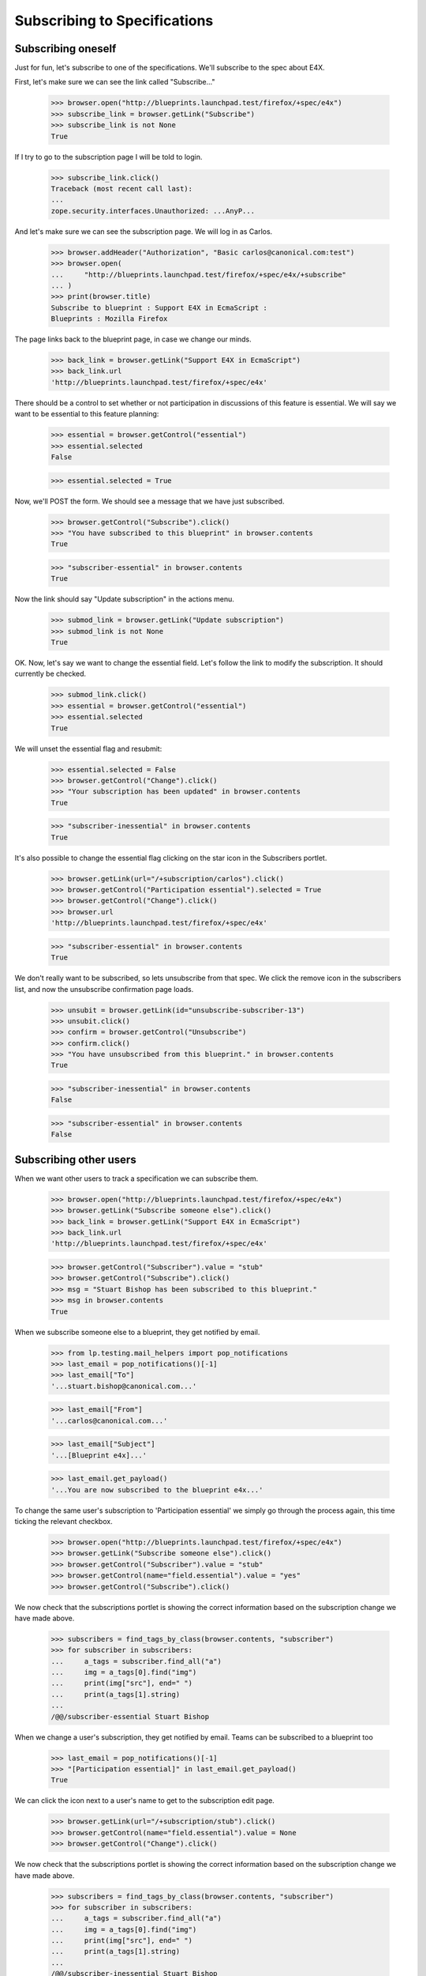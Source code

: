 Subscribing to Specifications
=============================


Subscribing oneself
-------------------

Just for fun, let's subscribe to one of the specifications. We'll
subscribe to the spec about E4X.

First, let's make sure we can see the link called "Subscribe..."

    >>> browser.open("http://blueprints.launchpad.test/firefox/+spec/e4x")
    >>> subscribe_link = browser.getLink("Subscribe")
    >>> subscribe_link is not None
    True

If I try to go to the subscription page I will be told to login.

    >>> subscribe_link.click()
    Traceback (most recent call last):
    ...
    zope.security.interfaces.Unauthorized: ...AnyP...

And let's make sure we can see the subscription page. We will log in as
Carlos.

    >>> browser.addHeader("Authorization", "Basic carlos@canonical.com:test")
    >>> browser.open(
    ...     "http://blueprints.launchpad.test/firefox/+spec/e4x/+subscribe"
    ... )
    >>> print(browser.title)
    Subscribe to blueprint : Support E4X in EcmaScript :
    Blueprints : Mozilla Firefox

The page links back to the blueprint page, in case we change our minds.

    >>> back_link = browser.getLink("Support E4X in EcmaScript")
    >>> back_link.url
    'http://blueprints.launchpad.test/firefox/+spec/e4x'

There should be a control to set whether or not participation in
discussions of this feature is essential. We will say we want to be
essential to this feature planning:

    >>> essential = browser.getControl("essential")
    >>> essential.selected
    False

    >>> essential.selected = True

Now, we'll POST the form. We should see a message that we have just
subscribed.

    >>> browser.getControl("Subscribe").click()
    >>> "You have subscribed to this blueprint" in browser.contents
    True

    >>> "subscriber-essential" in browser.contents
    True

Now the link should say "Update subscription" in the actions menu.

    >>> submod_link = browser.getLink("Update subscription")
    >>> submod_link is not None
    True

OK. Now, let's say we want to change the essential field. Let's follow
the link to modify the subscription. It should currently be checked.

    >>> submod_link.click()
    >>> essential = browser.getControl("essential")
    >>> essential.selected
    True

We will unset the essential flag and resubmit:

    >>> essential.selected = False
    >>> browser.getControl("Change").click()
    >>> "Your subscription has been updated" in browser.contents
    True

    >>> "subscriber-inessential" in browser.contents
    True

It's also possible to change the essential flag clicking on the star
icon in the Subscribers portlet.

    >>> browser.getLink(url="/+subscription/carlos").click()
    >>> browser.getControl("Participation essential").selected = True
    >>> browser.getControl("Change").click()
    >>> browser.url
    'http://blueprints.launchpad.test/firefox/+spec/e4x'

    >>> "subscriber-essential" in browser.contents
    True

We don't really want to be subscribed, so lets unsubscribe from that
spec. We click the remove icon in the subscribers list, and now the
unsubscribe confirmation page loads.

    >>> unsubit = browser.getLink(id="unsubscribe-subscriber-13")
    >>> unsubit.click()
    >>> confirm = browser.getControl("Unsubscribe")
    >>> confirm.click()
    >>> "You have unsubscribed from this blueprint." in browser.contents
    True

    >>> "subscriber-inessential" in browser.contents
    False

    >>> "subscriber-essential" in browser.contents
    False


Subscribing other users
-----------------------

When we want other users to track a specification we can subscribe them.

    >>> browser.open("http://blueprints.launchpad.test/firefox/+spec/e4x")
    >>> browser.getLink("Subscribe someone else").click()
    >>> back_link = browser.getLink("Support E4X in EcmaScript")
    >>> back_link.url
    'http://blueprints.launchpad.test/firefox/+spec/e4x'

    >>> browser.getControl("Subscriber").value = "stub"
    >>> browser.getControl("Subscribe").click()
    >>> msg = "Stuart Bishop has been subscribed to this blueprint."
    >>> msg in browser.contents
    True

When we subscribe someone else to a blueprint, they get notified by
email.

    >>> from lp.testing.mail_helpers import pop_notifications
    >>> last_email = pop_notifications()[-1]
    >>> last_email["To"]
    '...stuart.bishop@canonical.com...'

    >>> last_email["From"]
    '...carlos@canonical.com...'

    >>> last_email["Subject"]
    '...[Blueprint e4x]...'

    >>> last_email.get_payload()
    '...You are now subscribed to the blueprint e4x...'

To change the same user's subscription to 'Participation essential' we
simply go through the process again, this time ticking the relevant
checkbox.

    >>> browser.open("http://blueprints.launchpad.test/firefox/+spec/e4x")
    >>> browser.getLink("Subscribe someone else").click()
    >>> browser.getControl("Subscriber").value = "stub"
    >>> browser.getControl(name="field.essential").value = "yes"
    >>> browser.getControl("Subscribe").click()

We now check that the subscriptions portlet is showing the correct information
based on the subscription change we have made above.

    >>> subscribers = find_tags_by_class(browser.contents, "subscriber")
    >>> for subscriber in subscribers:
    ...     a_tags = subscriber.find_all("a")
    ...     img = a_tags[0].find("img")
    ...     print(img["src"], end=" ")
    ...     print(a_tags[1].string)
    ...
    /@@/subscriber-essential Stuart Bishop

When we change a user's subscription, they get notified by email. Teams
can be subscribed to a blueprint too

    >>> last_email = pop_notifications()[-1]
    >>> "[Participation essential]" in last_email.get_payload()
    True

We can click the icon next to a user's name to get to the subscription edit
page.

    >>> browser.getLink(url="/+subscription/stub").click()
    >>> browser.getControl(name="field.essential").value = None
    >>> browser.getControl("Change").click()

We now check that the subscriptions portlet is showing the correct information
based on the subscription change we have made above.

    >>> subscribers = find_tags_by_class(browser.contents, "subscriber")
    >>> for subscriber in subscribers:
    ...     a_tags = subscriber.find_all("a")
    ...     img = a_tags[0].find("img")
    ...     print(img["src"], end=" ")
    ...     print(a_tags[1].string)
    ...
    /@@/subscriber-inessential Stuart Bishop

And check the email notification too.

    >>> last_email = pop_notifications()[-1]
    >>> "[Participation non-essential]" in last_email.get_payload()
    True

Subscribing teams
-----------------

Users can subscribe any team to any spec.  If the subscribed team has a
contact email address, a notification is sent to that address, but if
the team has no contact address we'll send one notification for each
active member of the team.

The Launchpad Admins team has no contact address, so subscribing it to a
spec will cause email notifications to be sent to each of its members.

    >>> from zope.component import getUtility
    >>> from lp.services.mail.helpers import get_contact_email_addresses
    >>> from lp.registry.interfaces.person import IPersonSet
    >>> login("foo.bar@canonical.com")
    >>> person_set = getUtility(IPersonSet)
    >>> admins = person_set.getByName("admins")
    >>> admins_contact_email_addresses = sorted(
    ...     get_contact_email_addresses(admins)
    ... )
    >>> ubuntu_team = person_set.getByName("ubuntu-team")
    >>> ubuntu_team_contact_email_addresses = sorted(
    ...     get_contact_email_addresses(ubuntu_team)
    ... )
    >>> logout()

    >>> browser.open(
    ...     "http://blueprints.launchpad.test/"
    ...     "kubuntu/+spec/krunch-desktop-plan"
    ... )
    >>> browser.getLink("Subscribe someone else").click()
    >>> browser.getControl("Subscriber").value = "admins"
    >>> browser.getControl(name="field.essential").value = None
    >>> browser.getControl("Subscribe").click()

We created a subscription for the Launchpad Admins, but because the team
does not have a preferred email address, an email is sent to each active
member who has a preferred email registered.

    >>> login("admin@canonical.com")
    >>> print(admins.preferredemail)
    None

    >>> admins_contact_email_addresses == sorted(
    ...     [message["To"] for message in pop_notifications()]
    ... )
    True

    >>> logout()

    >>> browser.getLink("Subscribe someone else").click()
    >>> browser.getControl("Subscriber").value = "admins"
    >>> browser.getControl(name="field.essential").value = "yes"
    >>> browser.getControl("Subscribe").click()

We modified the Launchpad Admins team's subscription and again, an email
is sent to each active member.

    >>> login("admin@canonical.com")
    >>> admins_contact_email_addresses == sorted(
    ...     [message["To"] for message in pop_notifications()]
    ... )
    True

The Ubuntu Team does have a preferred email address.

    >>> print(ubuntu_team.preferredemail)
    <...EmailAddress...>

    >>> logout()
    >>> browser.getLink("Subscribe someone else").click()
    >>> browser.getControl("Subscriber").value = "ubuntu-team"
    >>> browser.getControl(name="field.essential").value = None
    >>> browser.getControl("Subscribe").click()

Because the current logged in user carlos is a member of the admins team it is
possible to unsubscribe the team. We click the remove icon in the subscribers
list, and now the unsubscribe confirmation page loads.

    >>> unsubit = browser.getLink(id="unsubscribe-subscriber-25")
    >>> unsubit.click()
    >>> confirm = browser.getControl("Unsubscribe")
    >>> confirm.click()
    >>> msg = (
    ...     "Launchpad Administrators has been unsubscribed from this "
    ...     "blueprint."
    ... )
    >>> msg in browser.contents
    True

We subscribe the Ubuntu Team and an email is sent to the team's
preferred email address.

    >>> login("no-priv@canonical.com")
    >>> (
    ...     [message["To"] for message in pop_notifications()]
    ...     == [str(ubuntu_team.preferredemail.email)]
    ... )
    True

    >>> logout()

    >>> browser.getLink("Subscribe someone else").click()
    >>> browser.getControl("Subscriber").value = "ubuntu-team"
    >>> browser.getControl(name="field.essential").value = "yes"
    >>> browser.getControl("Subscribe").click()

We modified the Ubuntu Team's subscription and again, an email is sent
to the team's preferred email address.

    >>> login("no-priv@canonical.com")
    >>> (
    ...     [message["To"] for message in pop_notifications()]
    ...     == [str(ubuntu_team.preferredemail.email)]
    ... )
    True

    >>> logout()


Viewing the subscribers
-----------------------

The subcribers portlet lists each subscriber with the appropriate icon
representing whether the person is essential to the specification or
not.

    >>> browser.open(
    ...     "http://blueprints.launchpad.test/firefox/+spec/svg-support"
    ... )
    >>> subscribers = find_tags_by_class(browser.contents, "subscriber")
    >>> for subscriber in subscribers:
    ...     a_tags = subscriber.find_all("a")
    ...     img = a_tags[0].find("img")
    ...     print(img["src"], end=" ")
    ...     print(a_tags[1].string)
    ...
    /@@/subscriber-essential Andrew Bennetts
    /@@/subscriber-inessential Dafydd Harries
    /@@/subscriber-inessential Foo Bar
    /@@/subscriber-essential Robert Collins
    /@@/subscriber-inessential Stuart Bishop

